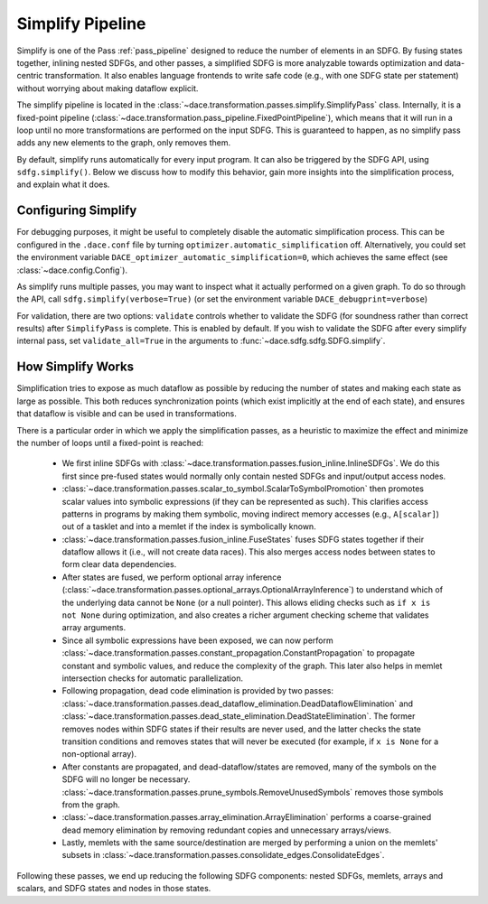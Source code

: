 .. _simplify:

Simplify Pipeline
=================

Simplify is one of the Pass :ref:`pass_pipeline` designed to reduce the number of elements in an SDFG. By fusing states
together, inlining nested SDFGs, and other passes, a simplified SDFG is more analyzable towards optimization and data-centric
transformation. It also enables language frontends to write safe code (e.g., with one SDFG state per statement) without
worrying about making dataflow explicit.

The simplify pipeline is located in the :class:`~dace.transformation.passes.simplify.SimplifyPass` class. Internally, it
is a fixed-point pipeline (:class:`~dace.transformation.pass_pipeline.FixedPointPipeline`), which means that it will run
in a loop until no more transformations are performed on the input SDFG. This is guaranteed to happen, as no simplify
pass adds any new elements to the graph, only removes them.

By default, simplify runs automatically for every input program. It can also be triggered by the SDFG API, using
``sdfg.simplify()``. Below we discuss how to modify this behavior, gain more insights into the simplification process,
and explain what it does.


Configuring Simplify
--------------------

For debugging purposes, it might be useful to completely disable the automatic simplification process. This can be
configured in the ``.dace.conf`` file by turning ``optimizer.automatic_simplification`` off. Alternatively, you could
set the environment variable ``DACE_optimizer_automatic_simplification=0``, which achieves the same effect (see :class:`~dace.config.Config`).

As simplify runs multiple passes, you may want to inspect what it actually performed on a given graph. To do so through
the API, call ``sdfg.simplify(verbose=True)`` (or set the environment variable ``DACE_debugprint=verbose``)

For validation, there are two options: ``validate`` controls whether to validate the SDFG (for soundness rather than correct
results) after ``SimplifyPass`` is complete. This is enabled by default. If you wish to validate the SDFG after every
simplify internal pass, set ``validate_all=True`` in the arguments to :func:`~dace.sdfg.sdfg.SDFG.simplify`.


How Simplify Works
------------------

Simplification tries to expose as much dataflow as possible by reducing the number of states and making each state as
large as possible. This both reduces synchronization points (which exist implicitly at the end of each state), and
ensures that dataflow is visible and can be used in transformations.

There is a particular order in which we apply the simplification passes, as a heuristic to maximize the effect and
minimize the number of loops until a fixed-point is reached:

  * We first inline SDFGs with :class:`~dace.transformation.passes.fusion_inline.InlineSDFGs`. We do this first since pre-fused states would normally only contain nested SDFGs and input/output access nodes.
  * :class:`~dace.transformation.passes.scalar_to_symbol.ScalarToSymbolPromotion` then promotes scalar values into symbolic expressions (if they can be represented as such). This clarifies access patterns in programs by making them symbolic, moving indirect memory accesses (e.g., ``A[scalar]``) out of a tasklet and into a memlet if the index is symbolically known.
  * :class:`~dace.transformation.passes.fusion_inline.FuseStates` fuses SDFG states together if their dataflow allows it 
    (i.e., will not create data races). This also merges access nodes between states to form clear data dependencies.
  * After states are fused, we perform optional array inference (:class:`~dace.transformation.passes.optional_arrays.OptionalArrayInference`)
    to understand which of the underlying data cannot be ``None`` (or a null pointer). This allows eliding checks such as
    ``if x is not None`` during optimization, and also creates a richer argument checking scheme that validates array arguments.
  * Since all symbolic expressions have been exposed, we can now perform :class:`~dace.transformation.passes.constant_propagation.ConstantPropagation`
    to propagate constant and symbolic values, and reduce the complexity of the graph. This later also helps in memlet
    intersection checks for automatic parallelization.
  * Following propagation, dead code elimination is provided by two passes: :class:`~dace.transformation.passes.dead_dataflow_elimination.DeadDataflowElimination`
    and :class:`~dace.transformation.passes.dead_state_elimination.DeadStateElimination`. The former removes nodes within
    SDFG states if their results are never used, and the latter checks the state transition conditions and removes states
    that will never be executed (for example, if ``x is None`` for a non-optional array).
  * After constants are propagated, and dead-dataflow/states are removed, many of the symbols on the SDFG will no longer
    be necessary. :class:`~dace.transformation.passes.prune_symbols.RemoveUnusedSymbols` removes those symbols from the graph.
  * :class:`~dace.transformation.passes.array_elimination.ArrayElimination` performs a coarse-grained dead memory elimination
    by removing redundant copies and unnecessary arrays/views.
  * Lastly, memlets with the same source/destination are merged by performing a union on the memlets' subsets in 
    :class:`~dace.transformation.passes.consolidate_edges.ConsolidateEdges`.

Following these passes, we end up reducing the following SDFG components: nested SDFGs, memlets, arrays and scalars,
and SDFG states and nodes in those states.
